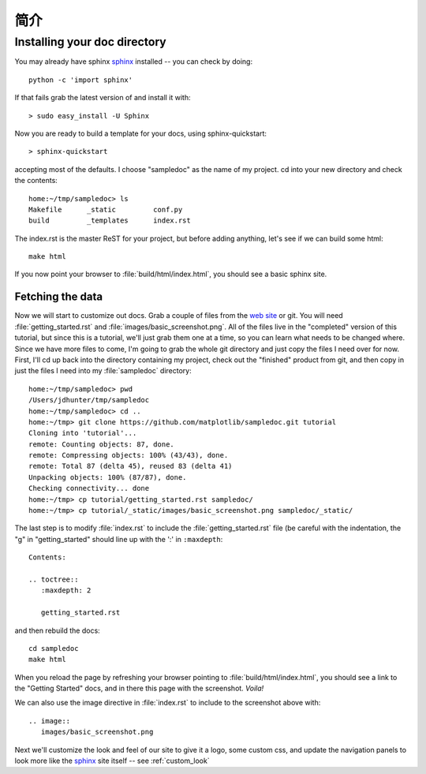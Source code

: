 .. _getting_started:


***************
简介
***************

.. _installing-docdir:

Installing your doc directory
=============================

You may already have sphinx `sphinx <http://sphinx.pocoo.org/>`_
installed -- you can check by doing::

  python -c 'import sphinx'

If that fails grab the latest version of and install it with::

  > sudo easy_install -U Sphinx

Now you are ready to build a template for your docs, using
sphinx-quickstart::

  > sphinx-quickstart

accepting most of the defaults.  I choose "sampledoc" as the name of my
project.  cd into your new directory and check the contents::

  home:~/tmp/sampledoc> ls
  Makefile	_static		conf.py
  build		_templates	index.rst

The index.rst is the master ReST for your project, but before adding
anything, let's see if we can build some html::

  make html

If you now point your browser to :file:`build/html/index.html`, you
should see a basic sphinx site.

.. image:: images/basic_screenshot.png

.. _fetching-the-data:

Fetching the data
-----------------

Now we will start to customize out docs.  Grab a couple of files from
the `web site <https://github.com/matplotlib/sampledoc>`_
or git.  You will need :file:`getting_started.rst` and
:file:`images/basic_screenshot.png`.  All of the files live in the
"completed" version of this tutorial, but since this is a tutorial,
we'll just grab them one at a time, so you can learn what needs to be
changed where.  Since we have more files to come, I'm going to grab
the whole git directory and just copy the files I need over for now.
First, I'll cd up back into the directory containing my project, check
out the "finished" product from git, and then copy in just the files I
need into my :file:`sampledoc` directory::

  home:~/tmp/sampledoc> pwd
  /Users/jdhunter/tmp/sampledoc
  home:~/tmp/sampledoc> cd ..
  home:~/tmp> git clone https://github.com/matplotlib/sampledoc.git tutorial
  Cloning into 'tutorial'...
  remote: Counting objects: 87, done.
  remote: Compressing objects: 100% (43/43), done.
  remote: Total 87 (delta 45), reused 83 (delta 41)
  Unpacking objects: 100% (87/87), done.
  Checking connectivity... done
  home:~/tmp> cp tutorial/getting_started.rst sampledoc/
  home:~/tmp> cp tutorial/_static/images/basic_screenshot.png sampledoc/_static/

The last step is to modify :file:`index.rst` to include the
:file:`getting_started.rst` file (be careful with the indentation, the
"g" in "getting_started" should line up with the ':' in ``:maxdepth``::

  Contents:

  .. toctree::
     :maxdepth: 2

     getting_started.rst

and then rebuild the docs::

  cd sampledoc
  make html


When you reload the page by refreshing your browser pointing to
:file:`build/html/index.html`, you should see a link to the
"Getting Started" docs, and in there this page with the screenshot.
`Voila!`

We can also use the image directive in :file:`index.rst` to include to the screenshot above
with::

  .. image::
     images/basic_screenshot.png


Next we'll customize the look and feel of our site to give it a logo,
some custom css, and update the navigation panels to look more like
the `sphinx <http://sphinx.pocoo.org/>`_ site itself -- see
:ref:`custom_look`